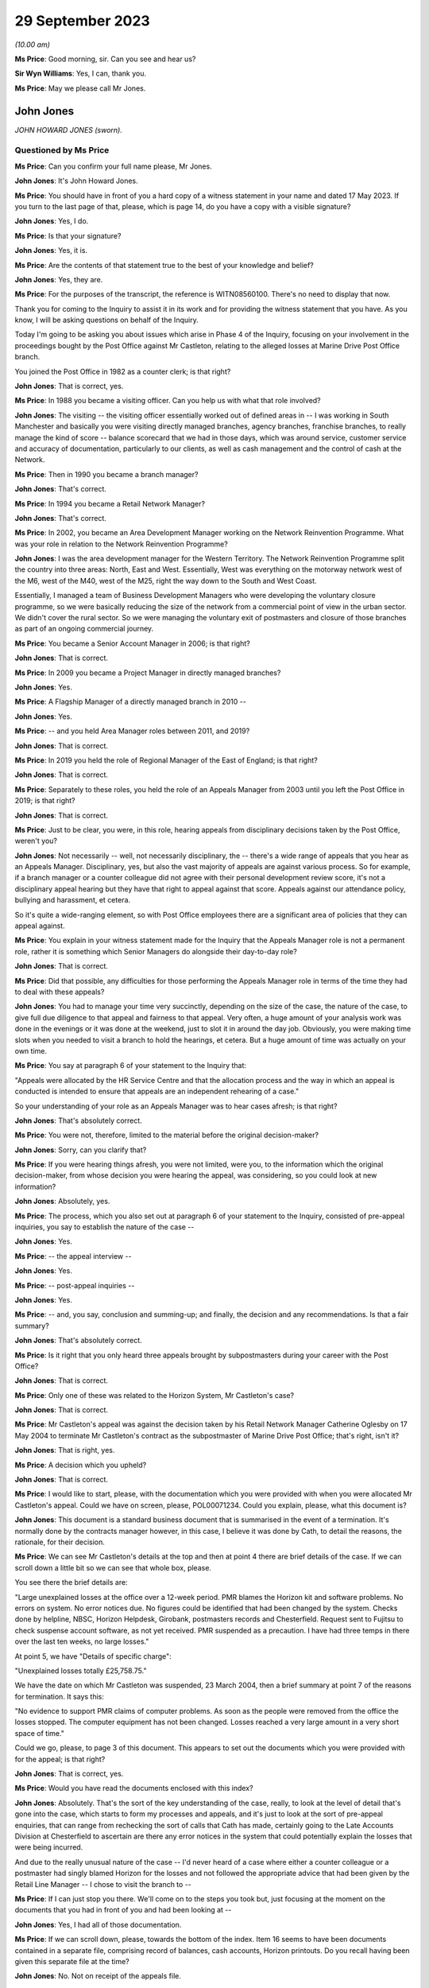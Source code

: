 .. raw:: html

   <a id="hearing-link" href="https://www.postofficehorizoninquiry.org.uk/hearings/phase-4-29-september-2023">Official hearing page</a>

29 September 2023
=================

.. raw:: html

   <div id="hearing-meta">
   <iframe width="200" height="113" src="https://www.youtube-nocookie.com/embed/tFxr9dGkhkI?rel=0&modestbranding=1" title="John Jones - Day 70 AM (29 September 2023) - Post Office Horizon IT Inquiry" frameborder="0" allow="picture-in-picture; web-share" allowfullscreen></iframe>
   <iframe width="200" height="113" src="https://www.youtube-nocookie.com/embed/N3iKrimXM3c?rel=0&modestbranding=1" title="Simon Recaldin - Day 70 PM (29 September 2023) - Post Office Horizon IT Inquiry" frameborder="0" allow="picture-in-picture; web-share" allowfullscreen></iframe>
   </div>

*(10.00 am)*

**Ms Price**: Good morning, sir.  Can you see and hear us?

**Sir Wyn Williams**: Yes, I can, thank you.

**Ms Price**: May we please call Mr Jones.

John Jones
----------

*JOHN HOWARD JONES (sworn).*

Questioned by Ms Price
^^^^^^^^^^^^^^^^^^^^^^

**Ms Price**: Can you confirm your full name please, Mr Jones.

**John Jones**: It's John Howard Jones.

**Ms Price**: You should have in front of you a hard copy of a witness statement in your name and dated 17 May 2023.  If you turn to the last page of that, please, which is page 14, do you have a copy with a visible signature?

**John Jones**: Yes, I do.

**Ms Price**: Is that your signature?

**John Jones**: Yes, it is.

**Ms Price**: Are the contents of that statement true to the best of your knowledge and belief?

**John Jones**: Yes, they are.

**Ms Price**: For the purposes of the transcript, the reference is WITN08560100.  There's no need to display that now.

Thank you for coming to the Inquiry to assist it in its work and for providing the witness statement that you have.  As you know, I will be asking questions on behalf of the Inquiry.

Today I'm going to be asking you about issues which arise in Phase 4 of the Inquiry, focusing on your involvement in the proceedings bought by the Post Office against Mr Castleton, relating to the alleged losses at Marine Drive Post Office branch.

You joined the Post Office in 1982 as a counter clerk; is that right?

**John Jones**: That is correct, yes.

**Ms Price**: In 1988 you became a visiting officer.  Can you help us with what that role involved?

**John Jones**: The visiting -- the visiting officer essentially worked out of defined areas in -- I was working in South Manchester and basically you were visiting directly managed branches, agency branches, franchise branches, to really manage the kind of score -- balance scorecard that we had in those days, which was around service, customer service and accuracy of documentation, particularly to our clients, as well as cash management and the control of cash at the Network.

**Ms Price**: Then in 1990 you became a branch manager?

**John Jones**: That's correct.

**Ms Price**: In 1994 you became a Retail Network Manager?

**John Jones**: That's correct.

**Ms Price**: In 2002, you became an Area Development Manager working on the Network Reinvention Programme. What was your role in relation to the Network Reinvention Programme?

**John Jones**: I was the area development manager for the Western Territory.  The Network Reinvention Programme split the country into three areas: North, East and West.  Essentially, West was everything on the motorway network west of the M6, west of the M40, west of the M25, right the way down to the South and West Coast.

Essentially, I managed a team of Business Development Managers who were developing the voluntary closure programme, so we were basically reducing the size of the network from a commercial point of view in the urban sector. We didn't cover the rural sector.  So we were managing the voluntary exit of postmasters and closure of those branches as part of an ongoing commercial journey.

**Ms Price**: You became a Senior Account Manager in 2006; is that right?

**John Jones**: That is correct.

**Ms Price**: In 2009 you became a Project Manager in directly managed branches?

**John Jones**: Yes.

**Ms Price**: A Flagship Manager of a directly managed branch in 2010 --

**John Jones**: Yes.

**Ms Price**: -- and you held Area Manager roles between 2011, and 2019?

**John Jones**: That is correct.

**Ms Price**: In 2019 you held the role of Regional Manager of the East of England; is that right?

**John Jones**: That is correct.

**Ms Price**: Separately to these roles, you held the role of an Appeals Manager from 2003 until you left the Post Office in 2019; is that right?

**John Jones**: That is correct.

**Ms Price**: Just to be clear, you were, in this role, hearing appeals from disciplinary decisions taken by the Post Office, weren't you?

**John Jones**: Not necessarily -- well, not necessarily disciplinary, the -- there's a wide range of appeals that you hear as an Appeals Manager. Disciplinary, yes, but also the vast majority of appeals are against various process.  So for example, if a branch manager or a counter colleague did not agree with their personal development review score, it's not a disciplinary appeal hearing but they have that right to appeal against that score.  Appeals against our attendance policy, bullying and harassment, et cetera.

So it's quite a wide-ranging element, so with Post Office employees there are a significant area of policies that they can appeal against.

**Ms Price**: You explain in your witness statement made for the Inquiry that the Appeals Manager role is not a permanent role, rather it is something which Senior Managers do alongside their day-to-day role?

**John Jones**: That is correct.

**Ms Price**: Did that possible, any difficulties for those performing the Appeals Manager role in terms of the time they had to deal with these appeals?

**John Jones**: You had to manage your time very succinctly, depending on the size of the case, the nature of the case, to give full due diligence to that appeal and fairness to that appeal.  Very often, a huge amount of your analysis work was done in the evenings or it was done at the weekend, just to slot it in around the day job.  Obviously, you were making time slots when you needed to visit a branch to hold the hearings, et cetera. But a huge amount of time was actually on your own time.

**Ms Price**: You say at paragraph 6 of your statement to the Inquiry that:

"Appeals were allocated by the HR Service Centre and that the allocation process and the way in which an appeal is conducted is intended to ensure that appeals are an independent rehearing of a case."

So your understanding of your role as an Appeals Manager was to hear cases afresh; is that right?

**John Jones**: That's absolutely correct.

**Ms Price**: You were not, therefore, limited to the material before the original decision-maker?

**John Jones**: Sorry, can you clarify that?

**Ms Price**: If you were hearing things afresh, you were not limited, were you, to the information which the original decision-maker, from whose decision you were hearing the appeal, was considering, so you could look at new information?

**John Jones**: Absolutely, yes.

**Ms Price**: The process, which you also set out at paragraph 6 of your statement to the Inquiry, consisted of pre-appeal inquiries, you say to establish the nature of the case --

**John Jones**: Yes.

**Ms Price**: -- the appeal interview --

**John Jones**: Yes.

**Ms Price**: -- post-appeal inquiries --

**John Jones**: Yes.

**Ms Price**: -- and, you say, conclusion and summing-up; and finally, the decision and any recommendations. Is that a fair summary?

**John Jones**: That's absolutely correct.

**Ms Price**: Is it right that you only heard three appeals brought by subpostmasters during your career with the Post Office?

**John Jones**: That is correct.

**Ms Price**: Only one of these was related to the Horizon System, Mr Castleton's case?

**John Jones**: That is correct.

**Ms Price**: Mr Castleton's appeal was against the decision taken by his Retail Network Manager Catherine Oglesby on 17 May 2004 to terminate Mr Castleton's contract as the subpostmaster of Marine Drive Post Office; that's right, isn't it?

**John Jones**: That is right, yes.

**Ms Price**: A decision which you upheld?

**John Jones**: That is correct.

**Ms Price**: I would like to start, please, with the documentation which you were provided with when you were allocated Mr Castleton's appeal.  Could we have on screen, please, POL00071234.  Could you explain, please, what this document is?

**John Jones**: This document is a standard business document that is summarised in the event of a termination.  It's normally done by the contracts manager however, in this case, I believe it was done by Cath, to detail the reasons, the rationale, for their decision.

**Ms Price**: We can see Mr Castleton's details at the top and then at point 4 there are brief details of the case.  If we can scroll down a little bit so we can see that whole box, please.

You see there the brief details are:

"Large unexplained losses at the office over a 12-week period.  PMR blames the Horizon kit and software problems.  No errors on system.  No error notices due.  No figures could be identified that had been changed by the system. Checks done by helpline, NBSC, Horizon Helpdesk, Girobank, postmasters records and Chesterfield. Request sent to Fujitsu to check suspense account software, as not yet received.  PMR suspended as a precaution.  I have had three temps in there over the last ten weeks, no large losses."

At point 5, we have "Details of specific charge":

"Unexplained losses totally £25,758.75."

We have the date on which Mr Castleton was suspended, 23 March 2004, then a brief summary at point 7 of the reasons for termination.  It says this:

"No evidence to support PMR claims of computer problems.  As soon as the people were removed from the office the losses stopped.  The computer equipment has not been changed.  Losses reached a very large amount in a very short space of time."

Could we go, please, to page 3 of this document.  This appears to set out the documents which you were provided with for the appeal; is that right?

**John Jones**: That is correct, yes.

**Ms Price**: Would you have read the documents enclosed with this index?

**John Jones**: Absolutely.  That's the sort of the key understanding of the case, really, to look at the level of detail that's gone into the case, which starts to form my processes and appeals, and it's just to look at the sort of pre-appeal enquiries, that can range from rechecking the sort of calls that Cath has made, certainly going to the Late Accounts Division at Chesterfield to ascertain are there any error notices in the system that could potentially explain the losses that were being incurred.

And due to the really unusual nature of the case -- I'd never heard of a case where either a counter colleague or a postmaster had singly blamed Horizon for the losses and not followed the appropriate advice that had been given by the Retail Line Manager -- I chose to visit the branch to --

**Ms Price**: If I can just stop you there.  We'll come on to the steps you took but, just focusing at the moment on the documents that you had in front of you and had been looking at --

**John Jones**: Yes, I had all of those documentation.

**Ms Price**: If we can scroll down, please, towards the bottom of the index.  Item 16 seems to have been documents contained in a separate file, comprising record of balances, cash accounts, Horizon printouts.  Do you recall having been given this separate file at the time?

**John Jones**: No.  Not on receipt of the appeals file.

**Ms Price**: Going over to the fourth page of this document, please, we can see the title at the top "Marine Drive Post Office Summary of Events".  This is a five-page document.  If we can look at the last page, please, which is page 8 within the larger document we're in.  The last line here:

"My decision is to summary terminate Lee Castleton's contract for services."

Did you understand this summary to have been authored by Catherine Oglesby who made the decision to terminate Mr Castleton's contract?

**John Jones**: Yes, I did.

**Ms Price**: The next document, going over two pages, please, to page 10, is the "Audit Report", dated 23 March 2004, the second document in your pack, so to speak.  This had been completed by Helen Hollingworth, inspector.  The first paragraph reads as follows:

"An audit took place at Marine Drive Post Office on 23 March 2004.  Helen Hollingworth led the audit and in attendance was Chris Taylor. The audit commenced at 8.00 am and on our arrival the subpostmaster was very pleased to see us.  He explained problems he had been having at the office regarding balancing.  His problems with balancing started in week 43 with a misbalance of [minus] £4,230.97.  He was adamant that no members of staff could be committing theft and felt that the misbalances were due to a computer problem.  He had been in contact with the Retail Line Manager Cath Oglesby and the Horizon helpline regularly since the problems began.  The following table gives further weeks' balance declarations on the cash account."

So the first contemporaneous document you would have read, assuming you reached the file in order, was this, saying that Mr Castleton was "very pleased to see us", he explained his problems with balancing, he was adamant that the problem was with his computer system and he had been in regular contact with the Retail Line Manager and the Horizon helpline since the problems began.

When you read this, what did you take from it?

**John Jones**: It was unusual, that the -- all the advice that Cath had previously given to Mr Castleton didn't seem to be in place in terms of the bringing everything into individual stocks units and --

**Ms Price**: If I can just pause you there.

**John Jones**: Yeah, sorry.

**Ms Price**: If you're reading your file and this is one of the first documents you read, when you read this, before going to consider anything else, what did you take from this account here from the auditor, in relation to Mr Castleton?

**John Jones**: That the audit team were there to identify and potentially find a solution to the issues that were appertained between those dates and the list of weeks 43 to 48, the losses that were being incurred or the misbalances that were being incurred.

**Ms Price**: Going over the page, please, page 11 of this document, we see a letter of suspension of the same date as the audit report.  Over the page again, please, page 12 of this document, we see a letter to Mr Castleton from Ms Oglesby dated 26 April 2004, informing Mr Castleton that she is considering the summary termination of his contract on the grounds that the audit on 23 March resulted in a total shortage of £25,758.75.

Going on two pages, please, page 14 of this document, this is a letter from Mr Castleton to "Mrs Oglesby and Mrs Joyce", dated 28 April, which followed Ms Oglesby's letter of 26 April. In it, he says this of the audit, in the first substantive paragraph:

"I would like to point out that the audit took place at this office at my request.  I felt I was in a situation that nothing was being done and I felt I needed more people involved."

This was Mr Castleton flagging that he was the one who had requested the audit which took place, wasn't it?

**John Jones**: It was indeed, yes.

**Ms Price**: So Mr Castleton was seeking scrutiny of his accounts, he was seeking help to get to the bottom of his balancing problems, wasn't he?

**John Jones**: He was and, again, that was unusual that a postmaster would ask for a full audit of their branches.  I've never -- certainly never in my experience have come across that, nor would an audit team necessarily act on that.  They would normally go through the Retail Line Manager before committing to an audit.

**Ms Price**: You set out in your statement to the Inquiry the steps you took as part of your pre-appeal hearing enquiries.  Could we have that statement on screen, please.  It's WITN08560100, and it's page 5 of that statement, please, paragraph 16. You say here:

"I contacted the decision manager who was Cath Oglesby to go through the documentation I had received.  This allowed me to ensure that I had a thorough understanding of the case and the associated paperwork and to understand the rationale for the decision to terminate Mr Castleton's contract."

Did you speak to Catherine Oglesby before or after you went through the documentation you had been provided with; can you remember?

**John Jones**: I would have spoken to her after because I've no working relationship with Cath.  I know the name but, as an Appeals Manager, it's independent of the particular area that Cath works in.  So it would always have been after, in my recollection, because -- it's kind of got to be after, because you've got to understand what the case is and then sort of build that rationale as part of your pre-appeal enquiries.

**Ms Price**: You already had a summary of events from Ms Oglesby in your papers, didn't you, which we've looked at, that first document?

**John Jones**: Yes, I have.

**Ms Price**: Given you were independently rehearing this case, do you think there was a danger in speaking to the original decision-maker, in addition to simply reading their summary of the events, in that their view of the case might influence your own?

**John Jones**: No, and I actually don't.  I've always followed that process with all my appeals to understand what the decision -- irrespective of the type of appeal, to understand the rationale for the decision taken, which it might seem strange but it does help you with your pre-appeal enquiries. It can point you in certain directions that may not be immediately obvious when you read the papers.

Some appeals do not come as concise as that one, some are a little harder to deal with, so I always follow that process.

**Ms Price**: One of the pre-appeal hearing enquiries you made was to contact the Transactional Account Team at Chesterfield, wasn't it --

**John Jones**: Yes, it was.

**Ms Price**: -- to check for error notices, as they were called during the period we're talking about? It's right, isn't it, that error notices were generated when a subpostmaster made a mistake when inputting transaction details into their computer?

**John Jones**: That is correct.

**Ms Price**: So because there were physical documents evidencing transactions, which were sent off in an envelope to the relevant team, such an error could be picked up?

**John Jones**: That is correct.

**Ms Price**: So error notices do not assist us in a situation where the discrepancy is being caused not by the incorrect inputting of the figures but, instead, for example, by a bug, error or defect in the Horizon System?

**John Jones**: Not necessarily, because of the -- with an error notice, they come from various clients.  So if you are experiencing a discrepancy, it could be from Alliance & Leicester Girobank, it could be from National Savings, some of those error notices take a considerable amount of time to come back through the system.  So one of the things that I was looking at when I reviewed all the paperwork and the documentation prior to visiting the branch was really to start to close down points that could explain the discrepancies.

So some error notices take three months, some can take six months or longer.  I've known some from National Savings Bank can take considerably longer because we're relying on the customer submitting their documentation at the same time.  So it was important to understand what was coming through the system that potentially could have explained some or all of the discrepancies that Mr Castleton was incurring.

**Ms Price**: But regardless of when that error notice might come through, primarily what's being picked up on is a difference between that physical documentation and what's been input into the system, isn't it?

**John Jones**: It's can be an error that the branch has keyed off -- for example, with Alliance & Leicester giro, we accept cash and cheques, and the documentation is not necessarily that user-friendly, as it shows a grand total.  So if a branch keys the grand total, we -- they will incur a potentially significant shortfall on the value of the cheques because we just simply process the cheques in a sealed envelope. However, they are included in the grand total.

So sometimes those can -- transactions can go through the system and then we have to wait until they correct themselves.  So they would show an immediate negative position in the accounts, a loss, and we then wait for those to come back through the system to correct that position.

**Ms Price**: Could we have on screen, please, page 5 of this document, going further down, paragraph 19. This is still on the pre-appeal hearing enquiries and you say:

"I checked with the National Business Support Centre and the Horizon System Helpline to confirm if the checks on the Horizon integrity had been completed and to check the phone calls to ascertain if the branch had ever had to close.  The Horizon System Helpline confirmed that the checks previously requested did not raise any issues on the integrity of the system.  The National Business Support Centre confirmed that there were no reported calls of the branch closing."

You refer here to checks on the Horizon integrity.  At the time, did you understand it to be part of the role of the Horizon System helpline to conduct checks on the integrity of the system.

**John Jones**: That is my understanding, yes, or they may refer it to Fujitsu.

**Ms Price**: Just decoding that, what that meant was whether the figures produced by the system were accurate; is that right?

**John Jones**: No.  What I was referring to here was Cath had made various calls into the HSH, the Horizon System Helpdesk, to have those checks. I believe at the time, those checks hadn't come through and it was trying to verify the position that Cath had started off as part of her case.

**Ms Price**: But just in terms of what the integrity of Horizon actually meant, that was referring, wasn't it, to whether the figures being produced were accurate?

**John Jones**: Yes, it was.

**Ms Price**: Setting aside Mr Castleton's case in particular, did you understand, at the time, that Horizon software problems could, in principle, cause discrepancies in branch accounts?

**John Jones**: That's in 2004 and in 2006.  I personally had never been made aware of any issues whatsoever in the Horizon System.

**Ms Price**: The Horizon System helpline looked at the integrity of Horizon and, presumably, you didn't think that was just in this case.  What did you think the purpose of those checks were, if it wasn't possible for the system to cause discrepancies in the accounts?

**John Jones**: To ascertain if everything that had been processed in the branch was correct and if there was nothing affecting the accuracy of that information.

**Ms Price**: Contained within the documentation you were provided with for the appeal was a table setting out the calls made from Marine Drive Post Office to the Horizon System helpline and a table setting out the calls made from the branch to the Network Business Support Centre.  Could we have on screen, please, POL00071234, starting at page 20, please.

So we can see at the top there that these are the HSH, the Horizon System helpline calls. On my count there were 20 calls relating to the Marine Drive branch in the relevant period, that is January to April 2004, nine of which related to balancing or discrepancy issues and six of which were reports of computer problems.  Does that sound about right to you, having looked at this document to refresh your memory more recently?

**John Jones**: Yes, it does.  I think the remainder are NBSC calls.

**Ms Price**: Going forward, please, to those NBSC calls, page 23.  On my count, there are 74 calls recorded here.  Of these calls, 11 appear to relate to the issue of balancing or discrepancy issues, a further 11 appear to relate to computer issues and a further four relate to both balancing and computer issues, and that was the breakdown given by Andrew Wise in his statement for the Castleton case.

Did you read the information relating to the helpline calls?  Did you read through these tables?

**John Jones**: Absolutely.  Because that started to indicate -- when I first read through both of the tables, one of the areas that kind of jumped out at me at the first -- before I visited the office, was, potentially, was this a training issue? That there were lots of various issues that have been relayed, some are transactional, some are just kind of reaching out and asking for help.

And that's what I started to look at when I visited the office, to see what the state of the accounts were, what the -- how the office was trading.  I appreciate there'd been two interim postmasters in there, but that really was the start point to go to the office and look at the accounting documentation for myself to try to rebuild the accounts, as I didn't have any other analysis, really, as part of the case and what was happening.

**Ms Price**: On any view, this was not someone who was seeking to hide the apparent discrepancies which were occurring, was it?

**John Jones**: Absolutely not.

**Ms Price**: Quite the opposite, wouldn't you agree?

**John Jones**: Indeed, yes.  Absolutely.

**Ms Price**: You say at paragraph 11 of your statement to the Inquiry, and you have said it again this morning, that you considered this case to be most unusual, as you had never before seen or heard of an instance where a subpostmaster or :abbr:`POL (Post Office Limited)` employee was making a claim that discrepancies were as a result of the Horizon System.  Did you ask anyone at the Post Office whether there were any other cases in which subpostmasters or Post Office employees had made such claims?

**John Jones**: There's only one point at the -- towards the end of the appeal hearing, after -- we'd done the appeal hearing, sorry -- that I discussed the case with my colleagues on the points that Mr Castleton had asked me to look at.  That was a discussion of the case with a very experienced colleague.

**Ms Price**: But did you ask whether there were any other cases, apart from Mr Castleton's, of people experiencing what Mr Castleton was experiencing?

**John Jones**: No, I didn't.  It was the first time I'd seen anything like it.

**Ms Price**: Did the fact that you thought this to be an isolated case influence the way you assessed Mr Castleton's appeal?

**John Jones**: No, it was really to relook at everything that was happening within the branch that I could possibly analyse to see if there was -- there was no evidence that Mr Castleton was producing as part of the -- his case to Cath Oglesby.  So, therefore, it was -- my thought train was looking at rebuilding those accounts to see if there was something that could explain the shortfalls, and that's the approach I took with this appeal.

**Ms Price**: Had you been aware of other cases where subpostmasters or Post Office employees were making the same claims as Mr Castleton, that apparent discrepancies were being caused by problems with the system, would that have changed the way you approached this case?

**John Jones**: Potentially, yes.  But I still thought it was really important to go through all the documentation at the branch to ascertain its arithmetical correctness, to -- I'm not an expert on Horizon, I don't understand how the bugs worked that are identified in Mr Justice Fraser's summary of the Horizon trials, Bates & Others.  It's yes, I would have looked at it completely differently, whether I'd have got an answer or not, remains to be seen.

**Ms Price**: As part of your pre-appeal hearing checks you conducted visits to the Marine Drive Post Office on 28 June and 30 June 2004; is that right?

**John Jones**: That is correct, yes.

**Ms Price**: Taking this fairly shortly, would it be right to say that you concluded, by reference to undercopies, as you call them -- that is physical documents recording transactions in the branch -- that the figures Mr Castleton had entered into the Horizon System, relating to the transactions carried out at the branch, were correct?

**John Jones**: That is correct, yes.

**Ms Price**: The appeal hearing took place on 1 July 2004, didn't it?

**John Jones**: Yes, it did.

**Ms Price**: Just as a point of clarification, you say in your statement to the Inquiry that you believed the person supporting Mr Castleton at the meeting, Julie Langham, was a representative of the National Federation of SubPostmasters. Mr Castleton was, in fact, not a member of the National Federation of SubPostmasters and it is Mr Castleton's recollection that Ms Langham was, in fact, a fellow subpostmaster.  Was that just an assumption you were making as to Ms Langham's association with the National Federation of SubPostmasters?

**John Jones**: Yes, I was.  I was completely unaware that Mr Castleton wasn't a member of the :abbr:`NFSP (National Federation of SubPostmasters)`, although, however, that is detailed in the additional bundle that I've recently received.

**Ms Price**: One of the factors you have cited in favour of your decision to uphold the termination of Mr Castleton's contract, this paragraph 34a of your statement -- we needn't display that now -- was that Mr Castleton did not take the action recommended by Cath Oglesby to create single stock units to identify if there was embezzlement taking place and to perform frequent balance and cash declarations to identify daily or interdaily balance positions. You asked Mr Castleton about this at the appeal hearing, didn't you?

**John Jones**: Yes, I did.

**Ms Price**: Could we go, please, to the record of the appeal hearing contained within your decision letter to Mr Castleton.  The reference is POL00071227.  It is page 4 of that document, please.  Starting, please, at the third paragraph down there:

"JJ ..."

Is that you?

**John Jones**: It is.

**Ms Price**: "... asked what action he took following the first discrepancy in Week 39.  LC said he made a call to the helpline to say he was short and began to work through all the figures.  LC stated he kept asking for help following subsequent shortages, but his Retail Line Manager said it could be in the system and would probably come back.

"JJ asked if LC had taken any other action. LC said they had discussed splitting the stock unit or running a manual week.  LC said he had been in favour of running a manual week to prove the system was wrong, but this had not actually been done and he was then suspended."

We also have some handwritten notes of this meeting.  Could we have on screen those notes, please, which is POL00082324.  Starting on page 2 of that document, please, as the first page is blank, we see the title and reference to who was at the meeting, so notes of the meeting held on 1 July 2004 at Darlington Post Office and the people present at interview there.

Then over to page 4 of this document, please, about halfway down we see JJ -- this is you -- and the question:

"Your RLM suggested splitting the stock unit.  Why were you so adverse to this?"

LC says:

"No.  Not until week 9 of the problem. I was not adverse to splitting the stock unit, I was adverse to the fact that the suggestion had been made in week 9 after so many phone calls and repeatedly asking for help.  We discussed a manual week also and we decided that was the best way to prove the fault on the computer, but Chrissie was away over the next two balances and then I was suspended before we had [and it looks like the word 'chance' at the bottom]."

So Mr Castleton is effectively saying, isn't he, that the suggestion came too late to be helpful.  Do you remember him saying that?

**John Jones**: I don't recall those specific words.  My understanding from Cath was that the suggestion to go to individual stocks and do the frequent cash declarations is a standard process that we always put in place where we've got multi-user stocks and, when you put them down to individual stocks, you can start to isolate and eliminate any issues you may be having, and particularly doing the cash declarations, frequently you would, if there was a bug there or if there's anything that was causing anything untoward, you can immediately address it, rather than simply waiting until you do the cash account at the week end -- at the end of the physical week, then it becomes a bit of a needle in a haystack.

If you're splitting that stock unit up and putting that rigour in place, you can see if there are things happening that potentially Cath could have taken back to the Horizon System Helpdesk, simply to look at.

**Ms Price**: But in circumstances where Mr Castleton was saying the suggestion was too late to be helpful, was that a factor that you should have taken into account in your decision making, that he didn't take it on board?

**John Jones**: My understanding is that the -- that Cath had asked Mr Castleton a lot earlier in the case to put that discipline in place.

**Ms Price**: Both before the appeal hearing and at the appeal hearing, it was clear, wasn't it, what Mr Castleton was saying, consistently and repeatedly, that the discrepancies being shown by the Horizon System were caused by the system and did not represent real losses?

**John Jones**: That is correct.

**Ms Price**: Could we have on screen, please, Mr Jones's statement to the Inquiry, WITN08560100.  At page 6, please.  Paragraph 21 here, you say:

"As far as I can recall, Mr Castleton submitted no actual specific evidence at the appeal hearing, the core of his submission as I recall centred on blaming the Horizon System and the data telephone lines for causing the cash discrepancies."

**John Jones**: Yes -- sorry.

**Ms Price**: Apologies.  What evidence could Mr Castleton have produced at the appeal hearing, over and above the evidence you already had as a result of your enquiries?

**John Jones**: I kind of return back to the advice, the salient advice that the -- Cath Oglesby had put -- asked him to put in place.  That is the standard approach that we use right the way up to myself leaving the business in 2019, that when you're operating on multi-user tills, then if you put those into individual stock units and do the necessary cash declarations maybe in the morning and then afternoon, then if there is anything that is causing a discrepancy in the system, then you will see that.

That should be -- and give the opportunity to take that away and look at it.  That wasn't available, it didn't happen and so, for me, there was nothing else that I could look at that related to the Horizon System being the core of these issues.

**Ms Price**: But that not being available, what else could Mr Castleton have produced at the appeal hearing in these circumstances to support what he was saying?

**John Jones**: That's a very good question.  I'm really not sure because the other cases -- and this is with hindsight -- that are identified in Mr Justice Fraser's report, that postmasters were identifying issues and raising those and dealing with those that were accepted by the HSH call centre.  That really was the area we were looking at that, that that particular process hadn't been followed, so we really had nothing else to go on.

**Ms Price**: You go on at paragraph 22 of your statement, directly below, to say:

"I do not recall any other submissions or mitigation made by Mr Castleton or Julie Langham other than the requests by Mr Castleton to recheck the Horizon accounts from weeks 45 to 50 of the 2003/2004 financial year."

**John Jones**: That is correct.

**Ms Price**: Some analysis of weeks 46 to 50 was done after the appeal hearing by a Post Office area manager called Anita Turner, wasn't it?

**John Jones**: It was indeed.

**Ms Price**: You communicated the results of that analysis to Mr Castleton by way of a letter dated 8 July 2004.  Could we have this on screen, please. It's LCAS0000113, at page 54 of that document, please.  If we can just zoom out a little, so we can see further down and over the page, this is the letter from you, going back, please, one page, to Mr Castleton, and you say:

"... Mr Castleton

I am writing to advise you of the independent analysis that has been conducted on the Horizon balance printouts that you requested be performed at your appeal hearing on 1 July 2004."

Just pausing there, the independent analysis you're talking about is the review of the documentation by Post Office Area Manager Anita Turner?

**John Jones**: That is correct.

**Ms Price**: The analysis is as follows:

"Cash account week 46, week ending 12/02/2004: The branch declared a shortage discrepancy of £8,243.10.

"Cash account week 47, week ending 19/02/2004: The branch opened a suspense account facility and transferred the shortage discrepancy of £8,243.10 into the discrepancy. The week ending report at the top of the printout indicates the discrepancy from the previous week and the entry from the addition to table 2a (the suspense account) which shows a net discrepancy for the week of zero.

"Cash account week 48, week ending 26/02/2004: The branch declares a shortage discrepancy of £3,509.18.  The figure of £8,243.10 remains in the suspense account.  The table at the top of the printout indicate the zero discrepancy from week 47 and the discrepancy from week 48.

"Cash account week 49 week ending 04/03/2004: The branch transfers the shortage discrepancy from the previous week of £3,509.18 to the already open suspense account.  The rolling total in the suspense account now stands at £11,752.28.  The branch then declares a further shortage of £3,512.26.

"Cash account week 50, week ending 11/03/2004: The branch does not transfer the previous shortage discrepancy from week 49 of £3,512.26 into the suspense account.  This shortage discrepancy is rolled over into week 50 without the subpostmaster making good the discrepancy.  It should be noted that rolling losses forward is in breach of the Subpostmaster's Contract.  The final balance declared of £10,653.11 is made up of £3,512.26 from week 49 and a further shortage discrepancy of £7,140.85 from week 50."

In your statement to the Inquiry at paragraph 27 -- we needn't turn it up unless you wish to, Mr Jones -- you say this:

"The results of the findings were communicated to Mr Castleton on 8 July 2004 to advise him of the findings of the analysis and confirm that the Horizon accounts for the weeks 45 to 50 were deemed to be performing correctly."

But it's right, isn't it, that all this analysis did was to confirm the discrepancies being shown by the system?

**John Jones**: Mr Castleton specifically asked at his appeal hearing to check the suspense accounts and, to give full and due fairness to the points Mr Castleton was raising when I discussed the case with a colleague, that was why we asked an independent manager who had no dealing with the case whatsoever to cast a separate set of eyes over how the suspense account was working. That's what Mr Castleton had asked for and those results were the outcome of that second set of eyes looking at the accounts.

**Ms Price**: What the analysis did not do was to assist in any way on the question of whether the figures being generated by the system were correct, did it?

**John Jones**: Mr Castleton asked us to look at the suspense account to see if it was working correctly.  My understanding of that analysis is that the suspense account appeared to be working correctly.

**Ms Price**: Just to be clear, Mr Jones, then, we shouldn't take from your statement at paragraph 27, the statement to the Inquiry, that "the accounts were deemed to be performing correctly" meant anything more than the analysis we've just seen.

**John Jones**: Indeed.

**Ms Price**: At paragraph 24 of your statement to the Inquiry, you say that:

"In 2004 [you] were unaware of what Fujitsu generated Horizon reports were available."

**John Jones**: That is correct.

**Ms Price**: This was, as you've said a number of times in your statement, an independent rehearing of the case --

**John Jones**: Yes.

**Ms Price**: -- and we've already established you were not limited to the material which had been before Ms Oglesby.

**John Jones**: That is correct.

**Ms Price**: Did it occur to you, at any stage when you were making your enquiries, to ask someone, whether that was someone from within the Post Office or someone at Fujitsu, whether there was any further evidence which Fujitsu might be able to provide which might assist you in your task?

**John Jones**: I was completely unaware of any other reports, as -- within my role or in the role of Appeals Manager, that could have assisted me.

**Ms Price**: You say at paragraph 29 of your statement to the Inquiry that you had no authority to access Fujitsu.  Setting aside the question of whether you personally had authority to access people at Fujitsu, did it occur to you that someone at the Post Office should ask Fujitsu to investigate further whether any problems with the system might be causing the apparent discrepancies?

**John Jones**: I didn't and, with hindsight, that potentially could have been a route that I could have followed.

**Ms Price**: To the best of your recollection, did the Post Office see it as any part of its role to raise concerns like Mr Castleton's with Fujitsu on behalf of its subpostmasters or can't you help with that?

**John Jones**: I really can't help with that.  However, I think Mr Justice Fraser's report clearly identifies that that really wasn't the case in all the circumstances.

**Ms Price**: You did some analysis of the cash accounts at Marine Drive Post Office for the weeks 46, 47 and 50, didn't you?

**John Jones**: Yes, I did.

**Ms Price**: The results of this feature in your decisions letter sent to Mr Castleton under "Factors affecting the decision".  Could we have that decision letter on screen, please.  It is POL00071227.

It is page 7 of that document, please. About a third of the way down the page we see point 5, "Factors affecting the decision".  Then at the bottom of the page at (f) we have this:

"The daily cash transactional analysis that was conducted identified in cash accounts week 46, 47 and 50 that there was clear evidence of false cash declarations being made as the cash received from a giro customer was not reflected in the final cash declaration at the branch. Mr Castleton was unable to offer any explanation for such discrepancies, other than it 'was the system'."

Could we have on screen, please, Mr Jones's statement to the Inquiry, that's WITN08560100. Page 9 of that document, please, paragraph 34. You list here the factors you say you took into consideration when upholding the decision to terminate Mr Castleton's contract.  Do take the time to look at this again, so the factors that you list here and then, again, over the page it continues.  (Pause)

Just scrolling down to the end of those factors.  You do not list in your statement to the Inquiry under these factors the factor that you listed in your decision letter at (f), that there was clear evidence in the cash accounts for weeks 46, 47 and 50 of false cash declarations being made, as the cash received from a giro customer was not reflected in the final cash declaration at the branch.  Why is that?

**John Jones**: That was a complete oversight by myself.

**Ms Price**: You did include this factor, factor (f), in your decision letter in your statement you made for the litigation against Mr Castleton, didn't you?

**John Jones**: Yes, I did.

**Ms Price**: Could we have that statement on screen, please. It is LCAS0000113.  It's page 3 of that, please. Starting towards the bottom of the page at paragraph 12, please.  You say here:

"I also conducted a daily transactional analysis from both daily and weekly balance snapshots in the cash accounts of weeks 46, 47 and 50 in which there were losses of £8,243.10, zero, and £10,653.11 respectively.  My analysis showed that there were anomalies between the cash contained in the balance snapshot for the Tuesday of those weeks and the final cash declaration set out in the final balance in the weekly Cash Account produced on the Wednesday. For example, I evaluated individual transactions between Tuesday 10 February 2004 and Wednesday 11 February 2004 for cash account week 46.  My evaluation indicated that the actual transactional receipts exceeded those payments that were declared by the Marine Drive branch by approximately £15,300.  It can be demonstrated, by reference to a giro receipt, that a cash deposit of £16,500 by the car auction [there's a customer number] was received on Wednesday 11 February 2004 but this is not reflected in the Cash Account signed by Mr Castleton at the close of business on the Wednesday.  A cash declaration of approximately £49,000 should have been made as opposed to the incorrect cash declaration that was actually made of £33,100. In other words, my assumption at the time was that the Marine Drive branch physically received approximately £15,300 more cash than the amount it actually declared for that week in the Cash Account.  I have no conclusive explanation for this other than that the paper records were seriously inaccurate."

You go on at paragraph 13:

"I again visited the Marine Drive branch on 30 June 2004 to track the Girobank business deposits that the branch received and to establish the flow of cash into the branch.  The Marine Drive branch permanently held the account book for the car auction who regularly deposited significant volumes of cash each Wednesday.  The deposit pouch I examined from the company at my visit to the branch contained a large amount of cash and was accompanied by a blank inpayment book and receipt slip.  I was advised by the Interim Subpostmaster that this was normal practice for the branch to check the amount in the pouch and then complete the deposit and receipt slip on behalf of the customer.  The amount deposited was then processed without any verification with the customer.  The pouch would then be returned to the customer with the receipt slip on their next visit to the branch."

You then say at 14:

"I analysed all of that customer's deposits since November 2003 to confirm that the deposits had been brought to account.  I double checked the cash account weeks of 46, 47 and 50 where I had carried out a daily transactional analysis, to establish whether the levels of cash that had been declared had actually been received from this customer.  My analysis showed that erroneous cash declarations had been made because the cash usage that occurred in the weeks 46, 47 and 50 was not reflected in the final cash declared by the Marine Drive branch upon completion of the weekly balance.  In other words, the cash that the giro receipts and balance snapshots showed that the Marine Drive branch had physically received from this customer was not reflected in the cash that Mr Castleton declared in the Cash Account for each of the weeks examined.  The cash physically deposited at the Marine Drive branch should have been accounted for."

So you were telling the court, in your witness statement, that there were three instances where cash which was received by Marine Drive branch was not declared.  This, if true, would have been a great cause for concern, would it not?

**John Jones**: Potentially, yes.  The analysis that was done in terms of looking and tracking the overall business and the mean value was also looking at potential areas where we could further look to explain the discrepancies.  So I have no Fujitsu reports or the luxury of Fujitsu reports to do all that analysis.  The analysis was done manually from the documentation that I had available to me at the branch.

**Ms Price**: Shortly before the trial took place in December 2006, the Post Office obtained a draft accountancy report in the Castleton case.  This draft was dated 29 November 2006.  You have seen this document, I think, for the purposes of preparing your statement to the Inquiry; is that right?

**John Jones**: Yes, that was the -- this is the BDO Stoy Hayward report?

**Ms Price**: Yes.

**John Jones**: Yes, that's the first time I had seen that document.

**Ms Price**: So just to be clear, were you provided with a copy of that report or told anything about its findings, relating to your evidence, before you gave evidence in the Castleton trial?

**John Jones**: No, I was not.  The first time I saw that report was with the Horizon Inquiry documentation that was sent to me.  That's my recollection.

**Ms Price**: Could we have that draft report on screen, please.  It is `POL00069955 <https://www.postofficehorizoninquiry.org.uk/evidence/pol00069955-draft-expert-report-geoffrey-w-porter-bdo-stoy-haywardllp-case-post-office-v>`_.  We can see, as you have already said, it was prepared by BDO Stoy Hayward, chartered accountants.  Could we go, please, to page 4 of this document.  This is the summary of the report.  Over the page, please, subparagraph (e):

"There is a suggestion by a Mr John Jones of the Post Office that Mr Castleton had omitted receipts from a car auction customer which paid in large amounts in cash to its Girobank account.  My conclusions are that the three large amounts that Mr Jones refers to were correctly dealt with in the cash account.  This is discussed in section 7."

Could we go, please, to section 7, that's page 22 of this document.  This is entitled "Errors in Recording Receipts; Incorrect cash declarations".  At 7.1.1:

"In his witness statement Mr John Jones of the Post Office comments at paragraph 12 about incorrect cash declarations.

"Mr Jones refers to receipts in a customer's account [there's a reference number].  I have examined the available information on this account covering the points that Mr Jones raises.

"In his Daily Analysis -- Cash Account for weeks 46, 47 & 50 ... Mr Jones suggests that the three receipts were excluded from the weekly cash balances declared by Mr Castleton.

"I have been given photocopies of Giro Deposits -- Office Copy slips which would appear to be printouts from the Horizon computer.

"Report dated 11 February 2004 timed at 16.20 shows a receipt of £16,537.25 for account [there's a reference number].

"Report dated 18 February 2004 timed at 17.04 shows a receipt of £12,000.00 for account [again there's a reference number].

"Report dated 10 March 2004 timed at 16.46 shows a receipt of £12,000 [for the same account].

"From the detailed transaction listings these amounts can be seen to be entered into Horizon as follows:

"£16,537.25 at 15.08 on 11 February 2004, posted to code 262.

"£12,000 at 13.26 on 18 February 2004 posted to code 262.

"£12,000 at 11.55 on 10 March 2004 posted to code 262."

Do you accept now that you were wrong in your conclusion set out in your witness statement for the litigation against Mr Castleton that Mr Castleton had not declared these three large sums of cash received by the branch.

**John Jones**: Yes, I do and I can't explain how that happened.

**Ms Price**: Could we go, please, to the transcript of your evidence given at the trial on 12 December 2006. The reference is LCAS0000570.  Turning, please, to the second page of that document.  We can see you being sworn at the top, examination-in-chief by Mr Morgan and then, a bit further down at E, please, the question is:

"Could you turn through that document to page 489.  Could you tell the court what you see there, please.

"Answer:  That is a statement and my signature dated on 5 October 2006.

"Question:  Have you had an opportunity to read this witness statement recently?

"Answer:  I have indeed.

"Question:  Are there any corrections or changes to it that you would wish to make?

"Answer:  No, there are not."

Can we turn, please -- well, first of all, when you were being questioned by Mr Castleton, do you remember him challenging you on your conclusion at paragraph 12 of your statement for the litigation?  The conclusion relating to the figure of £15,300?

**John Jones**: Very vaguely.  I can't specifically recall it but I do remember Mr Castleton challenging me on that, yes.

**Ms Price**: Could we turn, please, to page 47 of this transcript, starting just below "Circa 22":

"So from there, where you state the branch receives £15,300 more in receipts than in payments, is that still the case?"

So this is a question from Mr Castleton. The answer here from you is:

"From these figures that would appear not to be the case.

"Question:  Are you happy with those figures?

"Answer:  I am indeed.

"Question:  So that is factual then, as far as you are aware?

"Answer:  As far as I am aware."

Then His Honour Judge Havery asks between D and E:

"What is this thing anyway, Mr Castleton?"

The document that is being asked about.

The defendant:

"It is something that Mr Jones prepared for the appeals panel where he provided me with proof that cash came into the office but was not in actual fact accounted for.  But because of the discrepancies in the figures then the assertion, I believe, is not correct.  Do you believe that, Mr Jones?

"Answer:  There would appear to be just for 46 a figure that I am not sure where that figure originally derived from.

"Question:  So you are happy that in week 46 your assertion that £15,000 came into the office but in actual fact was not accounted for is incorrect?

"Answer:  The branch receives £15,000 greater than receipts, I would concur that would appear to be incorrect."

I understand your evidence that you were not told about the draft report from BDO before you gave evidence at the trial but, at any point before the trial, did you check the figures, as Mr Castleton had done, to make sure you were right in your conclusions about cash received not being declared?

**John Jones**: No, I didn't because I didn't have access to that documentation.

**Ms Price**: Another point which Mr Castleton questioned you on was your suggestion that the branch had been ordering more cash than it needed to have to operate and it was his position, wasn't it, that you had not taken into account cash which had been returned, which was foreign currency or unusable notes.  Do you recall that now?

**John Jones**: Very vaguely.

**Ms Price**: We have Mr Castleton's skeleton argument for the trial.  Could we have that on screen, please. That is POL00107458.  Turning, please, to page 5 of that document.  Actually, if we can go back one page, please, just to put it in context.

We see here "Defendant's skeleton on trial to be heard from Monday 4 December 2006".

Then going over the page, please, to paragraph 10, which is towards the bottom of that second page.  Mr Castleton says this:

"Mr Jones witness, asserts that only £20,000 was returned over the period of 15 January to 17 March.  This is because £35,000 actually returned was made up of foreign currency (Scottish notes), coinage and unusable notes (defaced, ripped).  This then proves that the £35,000 returned when taken from the actual ordered £316,590 gives £282,000.  This, when consideration that the Branch needed £288,000 to fulfil its payments clearly shows that physically all cash is accounted for.  Therefore I would ask that 'C' is allowed to prove that this physical cash is missing before my witnesses and I are asked to defend these assertions."

Did you check the figures on the levels of cash held by the branch before the trial?

**John Jones**: Not before the trial, no.  Everything that was relating to my analysis was from 2004.

**Ms Price**: Could we have on screen, please, Mr Jones's statement to the Inquiry, WITN08560100.  Page 7 of this, please, it's paragraph 28 towards the bottom of the page.  Starting at the penultimate line:

"Given the documentation at my disposal and the enquiries I was able to conduct, I have never been able to determine the cause of the shortfalls experienced by Mr Castleton.  It was not possible to determine from the information at my disposal if the discrepancies were caused by the Horizon System.  However, my enquiries verified that all the customer transactions over the periods in question were performed correctly and accurately at the Marine Drive branch."

Did it not concern you at the time that you were upholding the termination of the contract of someone in circumstances where the cause of the apparent shortfalls was undetermined?

**John Jones**: The decision that -- well, as part of my enquiries, all the areas that I was able to look at, with the documentation that was available to me at the time to verify all the customer transactions, essentially, I'd reached a point where everything we'd looked at, that there was nowhere else, really, to go with that and the decisions were based on the balance of probability.  So, essentially, I was looking at everything that I possibly could to ascertain was the -- were the accounts operating correctly, and everything that I was able to look at indicated that they were.

There had been two interim postmasters following Mr Castleton's suspension who'd ran the branch, both of those, apart from one error that I believe was appropriate to leaving a customer's transactions on the stack, the branch was operating as one would normally expect a post office to operate.

So there was no other areas that I could possibly look at from the information that I had available to me at that time, that's -- you evaluate all those points and reach the decision that I did, on the balance of probability that the decision that was taken by Cath Oglesby was the correct decision at that time.  Obviously, knowing what we know now, then potentially that was not the correct decision.

**Ms Price**: You're saying here it wasn't possible to determine from the information you had if the discrepancies were caused by the Horizon System. Again, didn't that concern you, that you simply could not say, from what you had looked at, if his theory was correct or not?

**John Jones**: Everything I looked at to verify all the customer transactions were done correctly, looking at all the figures that were going into the accounts, there was nothing that alluded to that the Horizon System was not working correctly.

**Ms Price**: To draw things together, at the time you took your decision, nobody had been able to identify the cause of the apparent discrepancies, there was no evidence that Mr Castleton had stolen any money?

**John Jones**: Correct.

**Ms Price**: He was reporting the apparent discrepancies and repeatedly seeking help to get to the bottom of them.  You didn't see any problem with the way customer transactions were being done in the branch and you couldn't ascertain yourself, from the information you had, whether Mr Castleton was right that the discrepancy in the figures did not reflect a true loss?

**John Jones**: That is correct, yes.

**Ms Price**: In these circumstances, what did you understand to be the reason that the Post Office was terminating Mr Castleton's contract?

**John Jones**: That the unexplained losses were genuine losses to the business and the Retail Network Managers have a role in the business to protect our assets and value and, therefore, I think Cath had reached a point where those losses were believed to be real losses, hence why she took that decision, probably based on risk.

And that was the understanding of the case: that those unexplained losses were genuine losses and that's why the decision was taken.

**Ms Price**: If you believed those to be real losses, what did you think had happened to the money?

**John Jones**: I've no genuine idea where the money went. There is certainly no accusation whatsoever that Mr Castleton did anything untoward with that. I've never been able to find out where those losses, if they were real losses, went to. Hence why I think at the start of the case the Security and Investigation Team did not want to get involved in that.  There was no evidence of any criminal activity taking place, in their view.  So I really can't explain where the monies went to.

**Ms Price**: Sir, those are all the questions I have. Subject to any questions you may have, maybe it is nearly time for our morning break, to ascertain whether there are any questions from Core Participants.

**Sir Wyn Williams**: Well, let's find that out first. Are there any questions from Core Participants?

**Ms Page**: There is a very short question from me, sir.

**Sir Wyn Williams**: Right.  I think we will take the morning break now, if I -- because I would like something checked during the break.  When you began questioning Mr Jones about what I will call his view in 2004, that there had been, in effect, under-declarations of cash received, which appeared to be part of his reasoning for upholding the termination, and then pointed out that that did not appear at paragraph 34 of his witness statement, I think he used words which suggested that they didn't appear in paragraph 34 because that was an oversight on his part.

I want that checked because, if he did say that, that would be entirely inconsistent with what followed, namely you demonstrating that, by the time he gave evidence at the trial, he was accepting under cross-examination from Mr Castleton that his view on that topic was erroneous or, at least, that's my understanding of the evidence.

I would like that checked because, if he did say that to me, I want to know why he was telling me that, in effect, it was an oversight that it didn't appear in paragraph 34.

Now, I may have misunderstood what he is saying, which is why I want the transcript checked before either I or anybody else pursues that point.  So we'll take our break and would someone check the transcript for me, please?

**Ms Price**: Yes, sir.  Of course.  Shall we come back in 20 minutes, in that case?  So 11.45.

**Sir Wyn Williams**: Yes, please, yes.

**Ms Price**: Thank you, sir.

*(11.25 am)*

*(A short break)*

*(11.45 am)*

**Ms Price**: Hello, sir, can you see and hear us?

**Sir Wyn Williams**: Yes, thank you.

**Ms Price**: Sir, you asked that the transcript was checked.  In answer to my question as to why the factor listed at (f) in the decision letter was not included in the list of factors in the statement to the Inquiry, the answer was:

"That was a complete oversight by myself."

**Sir Wyn Williams**: Thank you.

All right.  Well, before I ask any questions, if I do, let those recognised legal representatives who wish to ask questions ask their questions.

**Ms Price**: I think it's Ms Page who has questions.

**Sir Wyn Williams**: Yes.

Questioned by Ms Page
^^^^^^^^^^^^^^^^^^^^^

**Ms Price**: Thank you, sir.

Mr Jones, I represent a number of subpostmasters including Mr Castleton.  I'm going to ask for one document to be put up on the screen, please.  It's POL00083351.

Now, this is an email from you to Mr Stephen Dilley, copying in Mandy Talbot and Cath Oglesby, and we can see that it's near-ish to the beginning of the involvement of those lawyers in the :abbr:`POL (Post Office Limited)` v Castleton trial, 17 November 2005.  You've attached your appeal report and you've gone through some of the issues that have come out from that appeal report but, if we scroll down to the bottom you summarise, and that final paragraph reads as follows:

"In summary, the decision to terminate the contract for services of Mr Castleton was sound and on the balance of probabilities the cash was removed by a person or persons working within the branch."

Now, you've just told us in fact there was no evidence, was there, that cash was removed?

**John Jones**: There was no specific evidence that was ever levelled against Mr Castleton.  In terms of the summary of the case, they were believed to be live losses and therefore there was the belief that that cash was missing, hence why Mr Castleton's contract was initially terminated by Cath Oglesby.

Therefore, taking that assumption, that the cash and the losses were genuine losses, then, on the balance of probabilities, where is that cash?  That was the rationale for that statement.

**Ms Page**: Is it right that you took the view that either Mr Castleton or Ms Train must be guilty of theft?

**John Jones**: There was never any allegation or insinuation ever made that Mr Castleton did anything improper, and I think that's also recorded at the Royal Courts of Justice, when I think Mr Castleton asked me a similar question.

**Ms Page**: But that's what you believed, isn't it?

**John Jones**: Working on the balance of probabilities that if those cash losses were real, and it was believed they were by both the dismissing manager, and there was nothing else that I couldn't uncover to indicate anything else, then there was a belief that that cash had gone.

**Ms Page**: Do you have anything to say to Mr Castleton now?

**John Jones**: I've always said, and I said to Mr Castleton at the Royal Courts of Justice, there's never been any insinuation that he did anything wrong. There's been no wrongdoing on the part of Mr Castleton.  No evidence to suggest that.

**Ms Page**: So you don't have anything else that you want to say to him now?

**John Jones**: I think, on the balance of Mr Justice Fraser's report and the amount of bugs that were uncovered that were in the Horizon System, then I think both myself -- and I'm happy to apologise but, also, I think Post Office Limited have got a duty of care to apologise because, quite clearly, Mr Justice Fraser's identified many bugs that potentially -- there's probably only one, I've looked at those having read Mr Fraser's reports on a number of occasions.

Because you do some soul searching when you find out the nature that was uncovered in the Horizon trial and you've got to do some soul searching to understand that was decision I took correct?  And the nearest bug that I could -- or that was recorded in Mr Justice Fraser's report, was the Falkirk bug, that potentially that may, with hindsight, have affected Marine Drive.

So I'm more than happy to apologise that, on behalf of the Post Office but, in essence, at that time in 2004, we were completely unaware, and even at 2006 when the case went to the Royal Courts of Justice, of anything that was actually wrong with the Horizon System.

The one point I would like to make is that BDO Stoy Hayward were provided with detailed Fujitsu reports, certainly weren't available to myself.  When those accounts were reopened in 2006, what did they actually see?  Because of the detail of those reports that the author has concluded his report on, would suggest that they were not just Credence reports; they were at a different level that, potentially, when they were reopened, could Fujitsu have seen a bug or something affecting those accounts, that would have explained everything that has since transpired -- or I say everything but has since transpired from the Horizon trials.

So at that point in 2006, those accounts were reopened, Mr Castleton's account was reopened.  So I think it's a question that needs to be asked of Fujitsu.  What did they see? Because they provided really detailed reports to BDO Stoy Hayward to do a forensic analysis of those accounts.  Does that answer the question?

**Ms Page**: I have no further questions.  Thank you.

Questioned by Sir Wyn Williams
^^^^^^^^^^^^^^^^^^^^^^^^^^^^^^

**Sir Wyn Williams**: Could that document remain on screen, please.  Sorry, if you scroll up, to the sentence which is the one that's visible right at the top where we are.  It's the sentence which begins under (i) "On a number of occasions it was demonstrated", could that be highlighted please?  It's about halfway through that paragraph.

Now, my understanding, and please feel free to correct me, Mr Jones, if I'm wrong in this, that when you wrote your statement for the High Court, that sentence, not in precisely that form of course, but that sentence was included in your witness statement.  When I say "included", that point rather, rather than the sentence, was included in your witness statement.

**John Jones**: That is correct.

**Sir Wyn Williams**: That was because, at the time you dismissed the appeal of Mr Castleton, you believed that to be true, as I understand it?

**John Jones**: I do and documentation that -- both BDO Stoy Hayward and their forensic analysis concluded the same.  I also understand in the additional bundle of papers that Fujitsu have made a similar -- I think it is Julie Welsh from Fujitsu, I'm not sure who she was responding to, she wasn't responding to myself, it was that they were also seeing exactly the same.  So I think it's not just me saying that I believe that was the case; there are two other independent statements that say exactly the same.

**Sir Wyn Williams**: Well, I'm confused now, and you'd better put me right, because I thought that this sentence, in effect, related to that part of your appeal decision which you subsequently, in the trial, accepted wasn't correct on the basis.

**John Jones**: This, sir, is different.  This is the --

**Sir Wyn Williams**: All right, then I've made a mistake in highlighting that sentence.  Forget that sentence and let me start where I -- from a different point.

In your appeal decision at paragraph (f), you made as one of your reasons for upholding the appeal that which was contained in that paragraph (f).  That's correct, isn't it?

**John Jones**: Which is that paragraph, sir?

**Sir Wyn Williams**: Right.  I'm sorry, I'm not helping you as much as I should.  Ms Price asked you to look at paragraph 34 of your witness statement, and you have that in hard copy in front of you, and she pointed out to you that paragraph (f) of your appeal decision did not feature as a factor in paragraph 34 to your witness statement.

**John Jones**: Yes, sir, that is what I referred to as a complete oversight on my part.

**Sir Wyn Williams**: Exactly.

**John Jones**: And I apologise for that.

**Sir Wyn Williams**: Exactly.  Now, you have said that it was an oversight that you did not include that amongst the factors and I just want to ask you a few questions about that.

In the witness statement which you made for the Castleton trial, it did feature as one of the reasons why you upheld the termination, did it not?

**John Jones**: It did and my analysis was based on the branch undercopies that I was able to access at the branch to recreate that.  I think the documentation was -- also referred to under the BDO Stoy Hayward report was using Fujitsu's either Credence what -- other error reports to identify those particular transactions.  I was using manual undercopies that -- those undercopies may not have been fully complete, hence why the analysis I drew was what it was.

Whereas BDO Stoy Hayward have specific Fujitsu reports that indicated the deposits by time and potentially cash user, I was simply using the hard copies that was in the branch, and therefore it may well be that the individual hard copies for those transactions were not there, or were not in the order that all other documentation was at the branch.  I don't know, I can't --

**Sir Wyn Williams**: No, because my understanding Mr Jones, is that you had not seen the Stoy Hayward report before you gave evidence in the Castleton trial and, indeed, hadn't seen it until it was disclosed to you by the Inquiry?

**John Jones**: That is correct.

**Sir Wyn Williams**: So nothing in the Stoy Hayward report could have alerted you to the fact that you may have been mistaken when you gave evidence in the Castleton trial.

**John Jones**: It potentially could, because the -- if --

**Sir Wyn Williams**: Well, it couldn't if you hadn't seen it.  You weren't aware of it.

**John Jones**: Sorry, yes, I wasn't aware of it.  If I had seen it, then --

**Sir Brian Langstaff**: Never mind about the hypothetical.

**John Jones**: Right.

**Sir Wyn Williams**: So nothing in the Stoy Hayward report alerted you to the fact that you may have made a mistake, for the simple reason that you hadn't seen it?

**John Jones**: Correct.

**Sir Wyn Williams**: Right.  But Mr Castleton asked you questions along the lines of "You're mistaken in your belief", did he not?

**John Jones**: He did.

**Sir Wyn Williams**: As a result of those questions, you conceded that you were or at least could have been mistaken in your belief?

**John Jones**: Yes, and it comes back to the -- my analysis to derive the points I made was taken from manual undercopies in the branch.  Hence why there may have been -- those undercopies may not have been present.  That's why the mistake may have occurred.

**Sir Wyn Williams**: Yes.  My point is simply this: that when you were challenged about it at the trial, you conceded that Mr Castleton had a point or at least may have a point?

**John Jones**: I did indeed.

**Sir Wyn Williams**: Right.  That's why I want to explore with you why you tell me that you'd simply forgotten about this factor when you drafted paragraph 34.  Because that event having occurred in the trial, you having realised that you may have made a mistake, makes me wonder how it comes to be that you forgot that, at the time of the appeal decision, you included it as a factor.

**John Jones**: I just can't explain why it wasn't in the statement I gave.  It is a complete oversight on my part.  I apologise.  I clearly remember the -- well, I vaguely remember it, it was 19 years ago.

**Sir Wyn Williams**: Well, there is another explanation: that you deliberately sought to hide the fact that you had included as a factor in your appeal decision one which you subsequently recognised may not have been of a valid reason for upholding the appeal.

**John Jones**: Absolutely not.  Like I say, I was --

**Sir Wyn Williams**: That's unduly suspicious on my part, is it?

**John Jones**: I can only offer an apology, sir, but I -- under no circumstances did I deliberately miss that off my statement to the Horizon Inquiry.

**Sir Wyn Williams**: Because if you had thought about it -- and can I suggest to you that what your statement to the Inquiry should have said was "I recall the following factors were taken into consideration as part of my decision", that's how paragraph 34 starts.  It would then have included the subparagraph (f) but then would have gone on to say, "I now recognise and I recognised in 2006, that my reliance upon paragraph (f) was misplaced", or words to that effect.  That's really what happened, isn't it?

**John Jones**: With hindsight, like I say, I apologise, sir, that -- well, absolutely.  That's what it should have said.

**Sir Wyn Williams**: Yes, all right.  Thank you very much.  I think that concludes the questions, does it?

**Ms Price**: Yes, sir.

We do have one matter of housekeeping which affects the next witness and, sir, if you're amenable to it, I would suggest an early lunch to deal with that rather than a break and then lunch at the usual time.

**Sir Wyn Williams**: All right.  That's fine by me.

Mr Jones, thank you for making you witness statement --

**The Witness**: Thank you.

**Sir Wyn Williams**: -- and thank you for giving evidence before me.

We will convene again at 1.05?

**Ms Price**: Yes, sir.  Thank you.

*(12.04 pm)*

*(The Short Adjournment)*

*(1.05 pm)*

*(Proceedings delayed)*

*(1.13 pm)*

**Mr Blake**: Good afternoon, sir.

**Sir Wyn Williams**: Good afternoon.

**Mr Blake**: Can I call Simon Recaldin, please.

**Sir Wyn Williams**: Yes.

**Mr Blake**: Thank you.

Simon Recaldin
--------------

*SIMON RECALDIN (affirmed).*

Questioned by Mr Blake
^^^^^^^^^^^^^^^^^^^^^^

**Mr Blake**: Thank you very much.  Can you give your full name, please?

**Simon Recaldin**: Simon Recaldin.

**Mr Blake**: Mr Recaldin, you should have in front of you three witness statements.  I'm going to just take you through each one of them.

The first is dated 30 March 2023.  It has the URN WITN09890100.  Do you have that in front of you?

**Simon Recaldin**: I do.

**Mr Blake**: Can I ask you to turn to the final substantive page in that statement, page 15.  Is that your signature?

**Simon Recaldin**: It is.

**Mr Blake**: Thank you.  The second statement is dated 13 July this year, 2023.  It has the URN WITN09890200.  Do you have a copy of that in front of you?

**Simon Recaldin**: I do.

**Mr Blake**: If you could turn to the final substantive page, that's page 31, is that your signature at the end?

**Simon Recaldin**: It is.

**Mr Blake**: Thank you.  Finally, we have a statement, a third statement of today's date, 29 September. That's WITN09890300.  Do you have a copy of that in front of you?

**Simon Recaldin**: I do, but without that reference on it.

**Mr Blake**: Ah, yes.  That's absolutely fine.  If I could ask you to turn to page 5 of that document, you have the original in front of you or a version that hasn't been uploaded but it's entirely the same.  Can you confirm that that is your signature on page 5?

**Simon Recaldin**: It is.

**Mr Blake**: Thank you very much.

Are all three of those statements taken together true to the best of your knowledge and belief?

**Simon Recaldin**: They are.

**Mr Blake**: Thank you.  As you know, those statements will be uploaded and published in due course.

You are the Remediation Unit Director at the Post Office; is that right?

**Simon Recaldin**: I am.

**Mr Blake**: Can you tell us what the Remediation Unit is? I think it was previously known as the Historical Matters Unit; is that correct?

**Simon Recaldin**: Correct, and the Remediation Unit -- I head up the compensation schemes for postmasters for the Post Office.

**Mr Blake**: Thank you.  You've been in that position since 10 January 2022; is that correct?

**Simon Recaldin**: That is correct.

**Mr Blake**: Were you at the Post Office before that or in another job?

**Simon Recaldin**: I was not in the Post Office before that in -- I was working for another -- in another role.

**Mr Blake**: Thank you.  You are involved in managing the delivery of the Horizon Shortfall Scheme, the criminal appeals process and matters such as that.  It may be that you make a return appearance to this Inquiry in Phase 5 or 6 or 7. I'm not going to ask you today about any of those issues.

Today we're going to address a single issue and that is various prosecution statistics that have been provided.

To begin with, I'd just like to get some terms or acronyms out of the way.  Can we start with post-conviction disclosure exercise.  It's referred to in your statement by PCDE, but if we could stick to the full title, post-conviction disclosure exercise, can you briefly tell us what that is?

**Simon Recaldin**: A post-conviction disclosure exercise is an exercise of bringing data together within certain parameters, in order to ascertain whether or not we can appropriately evaluate them for the appeals process.

**Mr Blake**: That results, I think, in the identification of what you call Potential Future Appellants. Again, in your statement you refer to those as PFAs but if we could stick to that during your evidence as "Potential Future Appellants".  Can you tell us what is a Potential Future Appellant?

**Simon Recaldin**: It's somebody who they would have been convicted and that conviction might have been -- would have been done by Post Office as the prosecutor, the prosecution would be based wholly or partly on data derived from Horizon and, finally, the prosecution would have been taken place between 1999/2000 and 2013.

**Mr Blake**: Who set those parameters?

**Simon Recaldin**: So we worked with P&P, Peters & Peters, our legal -- and that was -- those were set through a disclosure management document that was originally set up and an addendum to the disclosure management document, which was an amalgamation of a number of spreadsheets found across Post Office that pulled all that data together in one place.  That became the PCDE.

**Mr Blake**: Thank you very much.  We'll get to the spreadsheets shortly.  You have defined Horizon-related cases.  Can you tell us or how you define a Horizon related case?

**Simon Recaldin**: Horizon related is where the evidence provided in the prosecution either was essential -- Horizon was essential to that prosecution or partly used as evidence for the prosecution.

**Mr Blake**: In terms of figures, you have identified 700 Potential Future Appellants; is that correct?

**Simon Recaldin**: Correct.

**Mr Blake**: 88 convictions or, in fact I think, two more today have been overturned; is that correct?

**Simon Recaldin**: Post Office 88, and non-post Office prosecution's overturned, three -- sorry, one for CPS, two for Northern Ireland and today two from Scotland.

**Mr Blake**: Thank you.  You've identified that there are 538 that have not yet appealed; is that correct?

**Simon Recaldin**: Some of those have appealed and are in the process of having their appeal looked into.

**Mr Blake**: I think in your third statement you have given various numbers of cases that were either abandoned or refused or cases that are pending?

**Simon Recaldin**: I have.

**Mr Blake**: Thank you.  We don't need to repeat those now.

**Simon Recaldin**: Thank you.

**Mr Blake**: To identify what you've termed Potential Future Appellants you have created a casework spreadsheet.  Can you previously tell us what casework spreadsheets are?

**Simon Recaldin**: The casework spreadsheet is work identified across the country when we decided to amalgamate all the information to understand the population of potentially unsafe convictions.  So we went out to P&P -- went to Peters & Peters, sorry, went out to investigate all those.  Several of those came in.  I think the number in my witness statement is around 100, were brought back to amalgamate them into one central database and then that was analysed and put to the PCDE, along with the full criteria which I've previously described.

**Mr Blake**: So that's the post-conviction disclosure exercise?

**Simon Recaldin**: Correct, sorry.

**Mr Blake**: Can you tell us who was providing those figures to Peters & Peters?

**Simon Recaldin**: So it was through a disclosure process.  So Post Office were doing that and they were independently going out and getting those spreadsheets, the Security team and other teams.

**Mr Blake**: You have created something called the master search term list.  Can you tell us what the master search term list is, please?

**Simon Recaldin**: So master search term is the prerequisite to populating the PCDE.

**Mr Blake**: So the PCDE, the post-conviction disclosure exercise, that is a document, is it?

**Simon Recaldin**: Yes.

**Mr Blake**: Yes.  I want to ask you this afternoon about a number of different requests that have been made, both by the Inquiry and also under the Freedom of Information process, that appear to give different statistics, and I want to try to get to understand why they are different.

If I could ask you to look -- if we could bring on screen, in fact, paragraph 25 of your second witness statement.  So that is WITN09890200 -- thank you very much -- and if we look at paragraph 25.  That is page 9.  So this was a request from the Inquiry itself, rather than a Freedom of Information Request and we can see there it's summarised by you in your second witness statement.  You say:

"Request number 6 ..."

That's I think a Rule 9 Request number 6:

"... asked for confirmation of (a) the number of prosecutions [the Post Office] brought (in total) between 2000 and 2015, and (b) the number of those prosecutions brought that resulted in a conviction."

You've set out there that, as part of that:

"[Herbert Smith Freehills] explained that they were instructed that [the Post Office] brought a total of 844 prosecutions between 2000 and 2015, which resulted in 705 convictions, on the basis of the following understanding of the scope of the request and limitations ..."

So you set out, after that, various limitations that applied.  Can you summarise for us the limitations that apply in the identification of those figures?  So that's 844 prosecutions in that 15-year period, resulting in 705 convictions.  I think you'll find those, for your assistance, at paragraph 31 of your witness statement, although we don't need to bring that up on screen.

If it assists, I think you say, for example, that they were based on information in the casework spreadsheets; is that correct?

**Simon Recaldin**: Correct.

**Mr Blake**: And that there was a degree of verification from underlying papers but that some dates couldn't be verified?

**Simon Recaldin**: Correct.

**Mr Blake**: In fact, you've carried out further verification checks and now the figure is slightly different. So it's now 781 prosecutions with 700 convictions; is that correct?  So the number of prosecutions has come down somewhat and the number of convictions has slightly changed?

**Simon Recaldin**: That is correct.

**Mr Blake**: So we have there 781 prosecutions with 700 convictions, that's nearly 90 per cent of prosecutions resulting in convictions.  You're not here to give expert evidence but does the Post Office have a view as to whether that is a high conviction rate or not?

**Simon Recaldin**: Doesn't have a view.

**Mr Blake**: Has it considered whether there is a high conviction rate or not?  Are you aware of --

**Simon Recaldin**: No, I don't know.

**Mr Blake**: I'm going to move on to the Freedom of Information Requests and we're going to see what looks like inconsistent figures being given and I'd like you to explain briefly why that might be.  We're going to look at the first Freedom of Information Request, that's at paragraph 37 of your statement.  It's page 13.  Could we please bring that up on screen.  So page 13 of the second statement.  Thank you.  So you've called it here the "[Freedom of Information Act] Response 1", 26 September 2016, and the question, the request to the Post Office was:

"How many subpostmasters have had charges filed against them for false accounting and inflating figures and/or theft?  Since 2010."

The response, we can see below, there are various statistics provided and a table.  If we could scroll down slightly.  Can you assist us with telling us who compiled this response and how they went about that?

**Simon Recaldin**: It was the -- from -- I cannot recall who did it.  I do have it in my notes, if you're --

**Mr Blake**: I don't think we need a name but in terms of the department?

**Simon Recaldin**: My understanding, it would have been the -- it would have been overlooked by the Legal department.

**Mr Blake**: Can you briefly summarise for us how they went about obtaining those figures?

**Simon Recaldin**: They would have done an exercise asking various people questions around gathering the data together.

**Mr Blake**: Where from?  You described various different spreadsheets, databases, et cetera.  Can you assist us with how those figures were obtained?

**Simon Recaldin**: That would have been the starting point.  They would have looked at the databases containing the number of prosecutions in that period.

**Mr Blake**: I think you said in your statement that:

"The person who is understood to have compiled the date has confirmed the source of the data likely to have been the casework spreadsheet."

**Simon Recaldin**: Correct.

**Mr Blake**: Is that correct?

**Simon Recaldin**: Correct.

**Mr Blake**: Are there any limitations in those figures that you'd like to draw to the Inquiry's attention?

**Simon Recaldin**: The limitations are based on the question asked in terms of the request around "false accounting" and "inflating figures" and "since 2010", so obviously the data produced is limited by the question.

**Mr Blake**: I'm going to move on to another Freedom of Information Request and that's set out at page 14 of your statement.  It's referred into your statement as "FOIA", that's Freedom of Information Act "Response 2", 22 May 2020.  Now this is a request that was made by Nick Wallis, a journalist and author, and that reads as follows, the Post Office was asked to supply:

"... 'by year the number of prosecutions of: subpostmasters, their assistants or Post Office workers (eg those in Crown Post Offices) brought by the Post Office/Royal Mail since 1990. Please also supply, by year, the number of criminal convictions which resulted from those prosecutions'."

It's quite a lengthy response but I will read it all out.  The response was as follows:

"We do not hold all of the information which pertains to your request.  The information we do hold is set out in the table below.  However, the data is likely to be incomplete and therefore should be treated with caution, for the following reasons ..."

It then gives four reasons below.  The first is that:

"The table below is based solely on information held by Post Office Limited, and does not therefore reflect information (if any) that may be held by Royal Mail ...

"The request covers a lengthy period of time extending back 30 years.

"Data relating to convictions between 1991 and 2006 in particular have been compiled from extremely limited available material.

"The table excludes cases where the data held by Post Office is inconclusive as to whether the prosecution was brought by any other organisation, or whether it resulted in a conviction.

"In addition, although you have asked for information on both prosecutions and convictions, the table contains information on convictions only.  This is because Post Office does not hold a sufficiently complete set of data for prosecutions which do not result in a conviction, again reflecting the length and aged period of the request.

"The below table sets out the number of prosecutions brought for which we hold records and have been able to determine that there was a conviction.  To date, we have been unable to locate any records before 1991.  There are 104 cases where Post Office Limited holds information recording that the defendant was convicted, but not the date of the conviction, for which the year has been listed as 'Unknown'."

Then if we go over the page we have there a table.

Now, it doesn't seem to have entirely answered the request because it doesn't separate out prosecutions and convictions.  You were able to provide the Inquiry with various statistics for prosecutions and convictions between 2000 and 2015, which we've just talked about.  Can you assist us with why it wasn't able to provide both of those details?  So both convictions and prosecutions?

**Simon Recaldin**: Because the number of prosecutions, we didn't have a complete set of data for the number of prosecutions.

**Mr Blake**: Thank you.  So you did have some data and that data fed into the earlier figure that you gave to the Inquiry?

**Simon Recaldin**: Yes.

**Mr Blake**: But here that information wasn't provided because it wasn't felt to be complete; is that correct?

**Simon Recaldin**: Correct.

**Mr Blake**: Thank you.  If you add up the total between 2000 and 2015, the number you reach is different to the one that was provided to the Inquiry, the response that we've been over already.  Can you assist us with why those figures might be different?

**Simon Recaldin**: No.  I'm happy to look at it and come back to the Inquiry.

**Mr Blake**: At paragraph 43 and onwards in your statement, you provide some limitations to this data.

**Simon Recaldin**: Correct.

**Mr Blake**: You've come here today to assist the Inquiry --

**Simon Recaldin**: I do.

**Mr Blake**: -- in respect of this data and in respect of the information you have provided in that statement. Can you briefly summarise for us what you consider to be the key limitations to that data?

**Simon Recaldin**: Again, it's the question that is asked, the data that is taken from the master -- the spreadsheet, and ensuring that the data is robust in terms of the prosecuting authority and the details of each case itself.

**Mr Blake**: Perhaps, if we scroll down and look at paragraph 43 and 44 in your statement, that may assist you with providing a slightly fuller answer in respect of the limitations.

**Simon Recaldin**: As per the statement, prosecutions which had definitively resulted in convictions and not prosecutions -- cases in which the prosecution authority was believed to be Post Office, as opposed to other prosecuting authorities.  Cases which appeared to be based on a shortfall of the branch accounts, ie for example, there may be cases which referred to robbery or others and, therefore, not shortfall related.  And cases where the defendants were -- their title didn't fit with the description being asked.

**Mr Blake**: Further details set out in your witness statement.  Can we move on, please, to the information provided to the Court of Appeal in the Hamilton proceedings.  That's page 19 of your witness statement.  It's the bottom of page 19.  In the Hamilton proceedings the Court of Appeal asked counsel for the appellants whether they wished to argue that the number of prosecutions rose immediately after Horizon was rolled out and it was argued by counsel for the appellants that -- I think you set out in your statement that there were maybe two or three prosecutions pre-Horizon and it went up to 40 or 50 post-Horizon.

The answer from counsel to the Post Office is set out in your witness statement, if we could go to that.  That's at paragraph 50, so it's over the page, please.  I think these are the words of Mr Altman, King's Counsel, in the Court of Appeal and he's there giving a number of statistics.  We see there he says, for example:

"... In 1999 there were 60 in total."

That figure doesn't appear in that table that we've just looked at for 1999, the figure that's given to Mr Wallis is 50.  Are you able to assist us at all with that difference?

**Simon Recaldin**: Yeah, again, it's down to the question that's been asked but also this data is dynamic.  So it's moving all the time.  As the PCDE exercise carries on, more data is collected and the numbers move all the time as we get more certainty around the numbers of prosecutions and the numbers of convictions.

**Mr Blake**: But I think there's a more significant answer that's set out in your witness statement, and that is that the 1999 figure of 60 included things like robberies and burglaries?

**Simon Recaldin**: Correct, because it was -- because it was all convictions and these are related to Horizon-related convictions.

**Mr Blake**: So the figure there, 60 for 1999, included things like robberies and burglaries, whereas the post-Horizon figures, so the 2000 onwards figures, am I right in understanding that those were actually figures excluding robberies and burglaries, et cetera, because they focused on Horizon and the way that you've described a Horizon conviction?

**Simon Recaldin**: That is my understanding.

**Mr Blake**: Is it -- are we therefore to understand that that's very much like comparing chalk and cheese in terms of those two figures, because robberies and burglaries are obviously totally different subjects that aren't reflected in those later figures?

**Simon Recaldin**: Correct.

**Mr Blake**: That was then, as you set out in your witness statement, accompanied by a note to the Court of Appeal, which gave some of the limitations in those figures.  I'm not going to bring it up on screen and it may not yet be available to Core Participants but it will be shortly.  We have a Unique Reference Number for that that I'll provide now for the purpose of the transcript: that's INQ0000721.

Perhaps that's something that we will look at in more depth in Phase 5 of this Inquiry. Again, those figures don't match the ones that were provided to the Inquiry.  I think we were given the figure of 705 convictions.  Are you able to assist at all with why those figures and the ones that were provided to the Inquiry are different?

**Simon Recaldin**: Again, because it's dynamic.  The exercise, I think the number went from 705 to 700, as the data is analysed and reasons for taking the cases out of that population are found.  For example, there may be a case that was -- that the initial indication was that it was -- the conviction was in England but, following research, that case might have been discovered to be in Scotland and, therefore, been taken out of the PCDE.

**Mr Blake**: Thank you.  I think that you have other explanations that are also provided --

**Simon Recaldin**: Yeah.

**Mr Blake**: -- at paragraph 54 onwards in your witness statement.

**Simon Recaldin**: Correct.

**Mr Blake**: We can move on to the third Freedom of Information Act response.  That is at page 23 of your witness statement, could we please bring that up on screen, it's paragraph 56.  This was requested 23 April 2021 and the request was as follows:

"I would like to know when the last time Post Office attempted a prosecution.  I would also like to know the last time a subpostmaster was unwilling or unable to make good any reported shortfalls was prosecuted."

The response from the Post Office on 20 May 2021 said:

"Post Office limited last prosecuted an individual in 2019.  This prosecution was not branch related and did not relate to or rely on any evidence from Horizon."

Then went on to say:

"Post Office Limited's prosecution records are incomplete.  It is not possible to determine in any given case whether the person who was prosecuted was unwilling or unable to make good a shortfall, nor when the last such circumstances arose.  The last time a postmaster was prosecuted by Post Office Limited in relation to a shortfall identified within their branch was 2015.  Post Office Limited does not know, however, whether any postmasters have been prosecuted in relation to shortfalls at their branch by any other prosecuting entity ... subsequent to 2015."

Is that response accurate?

**Simon Recaldin**: I understand it still to be accurate, yes and consistent, related to information we have.

**Mr Blake**: Thank you.  I think you give some information in paragraph 59 about a 2019 case.  Are you able to assist us with that, please?

**Simon Recaldin**: There was a 2019 case and that was, sort of, a Head Office case and wasn't Horizon related.

**Mr Blake**: Thank you.  Moving on to the fourth Freedom of Information Act request and that's on page 24, thank you.  If we could just scroll down slightly.  We have there paragraph 60, the request on 26 April:

"Please confirm how many criminal prosecutions took place against postmasters and postmistresses for fraud and/or false accounting in the 10 years prior to the introduction of the 'Horizon IT Computer System'."

Then we have the answer at paragraph 61:

"I can confirm that Post Office holds some information in relation to this.  The Horizon IT System was introduced in 1999.  For the ten years prior to that (between 1989 and 1999), Post Office cannot confirm the number of criminal prosecutions that took place.  This was because the age and manner in which information was recorded in this period, before widespread use of computerised records, means it is not possible to verify the accuracy of Post Office records.  The surviving historical records for pre-1999 cases are extremely limited and the information cannot be relied on as definitive.

"A search of these records provides information about 57 prosecutions the Post Office appears to have carried out that resulted in convictions.  These were initiated after a shortfall was identified in the relevant individual's branch which, for the purposes of this data, usually relate to cases recorded as theft, fraud, cash loss, audit shortage or false accounting and does not include convictions which appear not to have relied on Horizon data in whole or in part (eg burglary or robberies) ..."

Is that response correct?

**Simon Recaldin**: No, I think there's been a mistake in there, if I may advise the Inquiry.  As per my witness statement, in the final sentence it says:

"Any conviction before 2000 cannot have relied on Horizon because Horizon hadn't been installed."

So that's an error and my apologies for that error.

**Mr Blake**: The 57 figure there, 57 prosecutions, in the 10 years prior to Horizon, that doesn't seem to tally with the response that was provided to Mr Wallis or a later response that we're going to see.  Are you able to assist us with that inconsistency?

**Simon Recaldin**: Because it was limited to shortfall cases.  So it exclude -- yeah, the 57 convictions excluded cases that did not appear to arise from shortfall in the branch accounts, even though evidence from Horizon is relevant on these cases.

**Mr Blake**: Sorry, you're speaking a little too quickly for the stenographer.  Are you able to repeat what you just said?

**Simon Recaldin**: I referred to paragraph 62 and the 57 convictions excluded cases that did not appear to arise from a shortfall in the branch accounts.

**Mr Blake**: Are you able to briefly summarise paragraph 63 and 64 of your witness statement which also provide further explanation as to why those numbers are different?

**Simon Recaldin**: Yes.  The 57, including convictions of individuals --

**Mr Blake**: Sorry, if you could slow down slightly the stenographer is struggling to keep up.

**Simon Recaldin**: Yes, regardless of their specific role, despite the fact that the request was for -- referred to SPMs, because this had been approached in response to the preceding information request.

**Mr Blake**: We're going to now look at the fifth Freedom of Information Act response, that's 24 March 2023. Can you look at page 26, please, paragraph 65. I'm going to briefly take you through this response.  The request was:

"Can you say how many [subpostmasters] you prosecuted between 1990 and 1999?  Can you say how many [subpostmasters] you prosecuted between 2000 and 2009?"

Again, looking for that difference between the two:

"What is the [percentage] increase in the latter figure?  What [percentage] of 1990 to 1999 convictions were overturned?  What [percentage] of the latter figures figure were overturned?"

The response is as follows:

"... We can confirm that the Post Office does hold the information you have requested. For the period of 1990-1999, Post Office cannot verify the accuracy of this information due to the age and way information was recorded before the widespread use of computerised systems.  The surviving historical records for pre-1999 cases are extremely limited, and the information cannot be relied on as definitive".

It then goes on to say:

"A search of these records provides information has provided to the following information [sic]."

Number 1, in answer to the question can you say how many subpostmasters you prosecuted between 1990 and 1999, the response is:

"Due to the limited records ... we can confirm there were 65 convictions for postmasters.

"2.  Can you say how many [subpostmasters] you prosecuted between 2000 and 2009?"

The answer there is "380".

"What is the [percentage] increase in the latter figure?"

It says:

"484% but please note caveat in relation to limitation of records as above.

"What [percentage] of 1990-1999 convictions were overturned?  0%.

"What [percentage] of the latter figure ... were overturned?  8%."

These are once again different figures.  Can you assist us with this response and whether that response is accurate?

**Simon Recaldin**: The percentage given is absolutely not accurate.

**Mr Blake**: Just scroll up.  Thank you.  We'll just scroll up to have a look at the figure that's provided there.  Yes, sorry.  Can you assist us?

**Simon Recaldin**: Yes, so the -- I think the percentage was worked out at 484 per cent, one of the numbers, which is a human error and, again, with apologies to the Inquiry, that's wrong.

They were compared -- the numbers were comparing convictions with prosecutions, which is a nonsense.  So that can be disregarded, if I could be so bold.

**Mr Blake**: So the figure there incorrectly compared the percentage for the number of prosecutions with the number of convictions --

**Simon Recaldin**: Yes.

**Mr Blake**: -- for the different years?

**Simon Recaldin**: Correct.

**Mr Blake**: So they're again comparing chalk and cheese?

**Simon Recaldin**: You can -- yes, correct.

**Mr Blake**: Are there any other limitations to that data or is there any other reason why the figures are different to previous figures we've seen?

**Simon Recaldin**: As per my witness statement, we were able to provide figures for prosecutions that did not result in convictions in response to this request, of the post-1999 period because of the additional work to the Inquiry, and any data pre-'99 is very difficult and cannot be relied on in any way.

**Mr Blake**: Sorry, can you just expand upon that?

**Simon Recaldin**: Because -- simply because the limitations of availability of data and its reliability.

**Mr Blake**: So in terms of pre-1999, so pre-Horizon data, is the Post Office's position that that data is unreliable because of the lack of information that you have available to you?

**Simon Recaldin**: Yes.

**Mr Blake**: We've seen quite a variation in figures this afternoon.  Can you assist us with why, overall, there is such an inconsistency or lack of consistency in these figures?

**Simon Recaldin**: I'd absolutely like to.  So, firstly, each FOIA request may have a slightly different question, do have different questions and, therefore, that will drive differences in numbers.  So it's the -- the parameters of the information requests are different.

Secondly, as hopefully I've tried to describe, the data revolves over this, over a period of time and it continues to -- this a dynamic database, and continues to be updated and continues to move and, therefore, depending when the requests come in, will be dependent on the information that comes out, and so the data will move accordingly and it depends on the time that the requests are entered.

In respect and, in particular, around the 22 May FOIA requests, again, with apologies to the Inquiry, the inaccuracies are in that dataset, and we now recognise that in terms of the drawing up of my second witness statement. We recognise that and there were errors in that and, again, with apologies.  And that will be corrected.

**Mr Blake**: Thank you.  That 22 May 2020 request that was the request made by Nick Wallis.  I believe the Post Office has written to him today to apologise for the errors in the data that were provided; is that correct?

**Simon Recaldin**: That is correct.

**Mr Blake**: Can you assist us with why it was just today that the Post Office wrote to Mr Wallis, given that your witness statement, for example, your second witness statement, was now written some time ago?

**Simon Recaldin**: We felt it was appropriate to advise him regarding an update of his Freedom of Information Request at the same time as the Inquiry.

**Mr Blake**: But you updated the --

**Simon Recaldin**: Apologies --

**Mr Blake**: -- Inquiry on 13 July 2023 with the figures?

**Simon Recaldin**: Mm.

**Mr Blake**: Why has the letter appeared in his inbox today?

**Simon Recaldin**: We felt it was appropriate to advise him.

**Mr Blake**: Why today, though?  We're having a hearing today; is that a coincidence?

**Simon Recaldin**: I don't think so.

**Mr Blake**: So it was intentionally to apologise to him prior to your giving evidence?

**Simon Recaldin**: Yes.

**Mr Blake**: You've produced an appendix with more accurate figures and that, I think, you call appendix 2. Could we bring that up on screen, please. That's WITN09890208.  Thank you.

If we could zoom out to get a better picture of the overall table, please.  Thank you very much.  Do you have more confidence in the figures that are provided here than in the earlier table that we saw?

**Simon Recaldin**: I do.  With the caveat, if I may, to say that -- this again, these numbers are dynamic because we keep on improving our data.

**Mr Blake**: Again, can you just briefly explain the difference between the shaded area, the unshaded area and also why certain numbers are in brackets and some aren't?

**Simon Recaldin**: I can.  The pre-2000 data, which is the darker background and from 1990 to 1999, relates to all offence types where the convictions have been confirmed or is assumed where the defendant was an SPM, assistant or a Post Office employee, including all case types.  So it's all convictions, and then the figure in the brackets are likely to involve a shortfall in the branch.

**Mr Blake**: A shortfall?

**Simon Recaldin**: Correct.

**Mr Blake**: Thank you.

Some people might use these statistics to suggest that there was an increase in prosecutions by the Post Office in the years prior to the rollout.  We see there 26 and 51 in the years 1998 and 1999.  Other people might use the figures we've heard, the 484 per cent increase in that Freedom of Information Request, for example, to suggest that the number of prosecutions dramatically increased in the decade after Horizon.  You're not a statistician or an expert witness today.  Can you tell us what the Post Office's position is in respect of those two positions?

**Simon Recaldin**: Firstly, hopefully as I've already articulated, the 484 per cent is a human error and a nonsense.  So, again, apologies for that.  But in terms of the numbers before and after the introduction of Horizon, which was 1999 to 2000 time, I can confirm from the stats that the -- and I'm not a statistician, but the numbers increase before and -- of prosecutions increase before and after --

Sorry, convictions increase before and after the introduction of Horizon.

**Mr Blake**: Statistically correct but I think you have also said in your evidence today that there are issues with your figures pre-Horizon?

**Simon Recaldin**: Correct.

**Mr Blake**: So in light of the issues that you've raised, regarding the figures pre-Horizon, does the Post Office have a position, has it taken a position or has it carried out and analysis and produced something conclusive, which can say whether the number of prosecutions increased before Horizon or whether there was a significant increase after Horizon, one way or another?

**Simon Recaldin**: So we have carried out an exercise as per the bracketed numbers to see whether or not they're shortfall related and then the remainder -- the 2000 onwards, you know, are Horizon related. Now, in terms of the numbers that are shaded in brackets, clearly Horizon wasn't there and, therefore, we've taken a number of definitions of what could be a shortfall, depending on the investigation and depending on the data that we gathered, so if there's fraud or something or another description of the activity that's being investigated, we have associated that with a potential shortfall and, therefore, we would put it in that bracketed population.

**Mr Blake**: I'm not sure that assists us either way.  You're identifying that you have confirmed those statistics?

**Simon Recaldin**: Correct.

**Mr Blake**: But does the Post Office -- I mean to put -- does the Post Office consider itself able to say, to put this matter to bed, whether there was or was not a significant increase in prosecutions following the implementation of Horizon?

**Simon Recaldin**: There were an increase in convictions coming up to the introduction of Horizon and there were a continued increase in convictions after the introduction of Horizon.  The root cause of those, I don't know.

**Mr Blake**: When you say there was an increase: statistically from the information you've gathered, there was an increase before Horizon --

**Simon Recaldin**: Yes.

**Mr Blake**: -- but, as you've said, the records are a little dodgy, to say the least?

**Simon Recaldin**: Are not great.  I didn't use the word "dodgy" but they are potentially inaccurate, simply because of the length of time that has been between now and then.

**Mr Blake**: Are the records that post-date Horizon more accurate because of the electronic records?

**Simon Recaldin**: The automation, correct.

**Mr Blake**: The automation.

Thank you very much, I feel like we've had enough of statistics for the afternoon.  I don't think there are any questions.

Ah, Mr Whittam may have a question, in fact.

Questioned by Mr Whittam
^^^^^^^^^^^^^^^^^^^^^^^^

**Mr Whittam**: Richard Whittam on behalf of Fujitsu.

Technical problems out of the way and back statistics.  Mr Blake was asking you to put these matters to bed.  It's not quite as simple as that, is it.  You've been very frank with your analysis of the matters, and it's as simple as this, isn't it: you can only gather statistics that were recorded at the time and still exist -- you'll have to say yes, I can see you nodding, simply because of the shorthand note -- that 1999 and before then, for all the caveats that we've had set out, we don't need to repeat them, the records are incomplete and therefore unreliable?

**Simon Recaldin**: Is that a statement or -- if that's a question --

**Mr Whittam**: Do you agree with that?

**Simon Recaldin**: Yes, because of the passage of time I recognise there is difficulty in gathering data pre-1999.

**Mr Whittam**: Because those records can't be verified; do you agree with that?

**Simon Recaldin**: No, some of the records that are there can be verified.

**Mr Whittam**: But if things weren't recorded at the time or can't be found, you can't say that they are accurate figures?

**Simon Recaldin**: If they can't be found -- correct.

**Mr Whittam**: As you've made plain, the non-conviction cases data pre-1999 is very limited and incapable of being verified as accurate?  That's paragraph 24 of your statement, if it helps.  It's your words?

**Simon Recaldin**: Yes, I think it's -- yeah, certainly limited. Some of it is capable of being verified.  If it's there, we can verify it.

**Mr Whittam**: But it's the things that aren't there that caused the problem?

**Simon Recaldin**: To your point.

**Mr Whittam**: You use the description of --

*(Microphone switched off)*

**The Stenographer**: Can you start the question again, sorry?

**Mr Whittam**: Certainly.

You've described the comparison that was being sought of you in the Freedom of Information Act response number 5, as being a nonsense, because it's comparing different things.

**Simon Recaldin**: I described the percentage that was calculated at 484 per cent as a nonsense because it compares convictions with prosecutions and it should be discounted as a figure for submission to the Inquiry.

**Mr Whittam**: Thank you.  As for any cause -- and Mr Blake tried quite hard to get you to describe a Post Office position on whether prosecutions went up after the introduction of Horizon -- you'd defer, wouldn't you, to a witness who was in charge of security at the Post Office, who has given evidence before us to say that the increase was more to do with the low numbers before he arrived in September 1999, and it then, after a short dip, went up because of an improvement in efficiency of the Investigation team from around 2001 onwards. You would defer to a witness of fact as to what was happening at the time?

**Simon Recaldin**: I think my statement was clear in terms of I recognised that the numbers of convictions went up pre the introduction of Horizon and post the introduction of Horizon.  In terms of the root cause of why those were the case, I do not know.

**Mr Whittam**: I'm very grateful?

Sir, that's all that I ask.

Questioned by Sir Wyn Williams
^^^^^^^^^^^^^^^^^^^^^^^^^^^^^^

**Sir Wyn Williams**: Can I be at least attempt to be clear in my mind, Mr Recaldin.  As I understand it, your Appendix 2 is, as we sit here, the best attempt you can make to provide accurate information about the number of convictions between 1990 and 1999, on the one hand, and 2000 and 2019, on the other?

**Simon Recaldin**: Yes, Sir Wyn.

**Sir Wyn Williams**: Right.

**Simon Recaldin**: On the basis that it continues to be dynamic because the data still comes in and we evaluate in the live environment.

**Sir Wyn Williams**: Right.  As you say in appendix 2, that is subject to caveats which you set out at paragraph 71 of your witness statement.

**Simon Recaldin**: Yes, Sir Wyn.

**Sir Wyn Williams**: So looking at that table, I have to go back to paragraph 71 and read what it says, yes?

**Simon Recaldin**: Yes, Sir Wyn.

**Sir Wyn Williams**: The figures between 1990 and 1999, they may be wrong in the sense that there is information missing, as I understand it?

**Simon Recaldin**: Yes.

**Sir Wyn Williams**: But there were at least that number of convictions in those years --

**Simon Recaldin**: Yes.

**Sir Wyn Williams**: -- is that right?  And of those convictions, by a process of assessment or analysis, the figures in brackets attempt to categorise the convictions which related to what we've called shortfalls?

**Simon Recaldin**: Correct, Sir Wyn.

**Sir Wyn Williams**: So that, if what you're telling me is correct, I can be reasonably confident, for example, that in the year 1999 there were at least 51 convictions to which at least -- of which 21 related to shortfalls as Post Office assess it?

**Simon Recaldin**: Correct, Sir Wyn.

**Sir Wyn Williams**: Right.  So far as 2001 and onwards is concerned, my understanding of the last column in the table is that that records the number of what you have defined as Horizon-related convictions?

**Simon Recaldin**: Correct.

**Sir Wyn Williams**: So that, in fact, there were many more convictions -- I say many -- there were more convictions each year but those are the record of the convictions which Post Office regard as being Horizon related, as you have defined it?

**Simon Recaldin**: Yes, Sir Wyn.

**Sir Wyn Williams**: There is no doubt that there were those convictions because you have a record of those convictions, so the only area for debate would be whether or not they were Horizon related?

**Simon Recaldin**: Yes, Sir Wyn.  And if I can refer you to 5, item 5 -- sorry, the note under the appendix 2.5 for 2001, we can see there are 35 Horizon related cases, and there were 44 non-Horizon.  So overall, there were 79 convictions.

**Sir Wyn Williams**: Yes, I follow that.

**Simon Recaldin**: And 13 of the 44 non-Horizon cases are likely to have involved a shortfall in the branch.

**Sir Wyn Williams**: Yes.

**Simon Recaldin**: So they may have been to do with a branch without the Horizon System in it.

**Sir Wyn Williams**: I follow.  All right.  Thank you very much.

**The Witness**: Thank you, Sir Wyn.

**Sir Wyn Williams**: Anything else from anyone?

**Mr Blake**: No, sir.  I think we are finished.

**Sir Wyn Williams**: Very well.  So we start again on Tuesday -- oh, sorry.

First of all, Mr Recaldin, thank you for three witness statements, one produced at very short notice, obviously, and for coming to explain some parts of those witness statements this afternoon.

We'll start again at 10.00 on Tuesday morning.

**Mr Blake**: Thank you very much.

**The Witness**: Thank you.

*(2.08 pm)*

*(The hearing adjourned until 10.00 am on Tuesday, 3 October 2023)*

